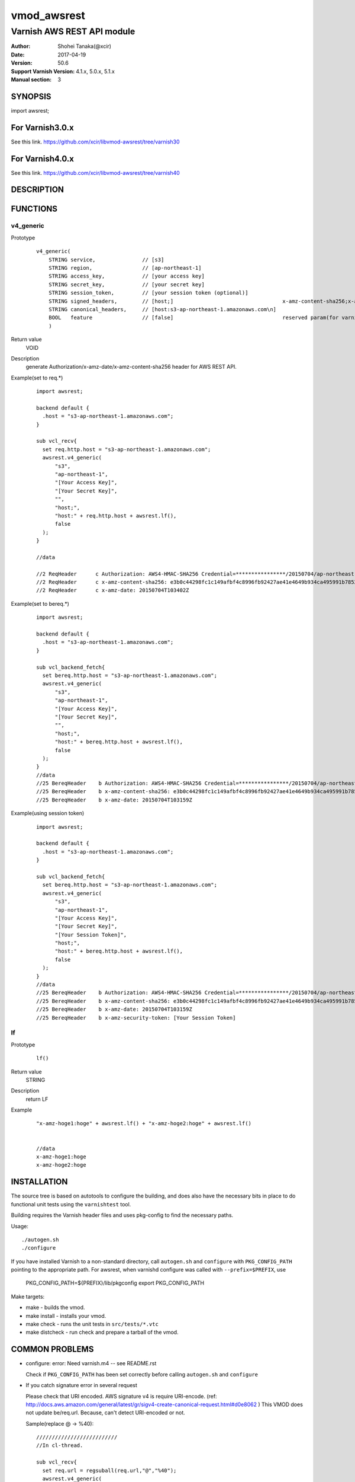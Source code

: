 ===================
vmod_awsrest
===================

-------------------------------
Varnish AWS REST API module
-------------------------------

:Author: Shohei Tanaka(@xcir)
:Date: 2017-04-19
:Version: 50.6
:Support Varnish Version: 4.1.x, 5.0.x, 5.1.x
:Manual section: 3

SYNOPSIS
========

import awsrest;

For Varnish3.0.x
=================

See this link.
https://github.com/xcir/libvmod-awsrest/tree/varnish30

For Varnish4.0.x
=================

See this link.
https://github.com/xcir/libvmod-awsrest/tree/varnish40

DESCRIPTION
===========

FUNCTIONS
============

v4_generic
------------------

Prototype
        ::

                v4_generic(
                    STRING service,               // [s3]
                    STRING region,                // [ap-northeast-1]
                    STRING access_key,            // [your access key]
                    STRING secret_key,            // [your secret key]
                    STRING session_token,         // [your session token (optional)]
                    STRING signed_headers,        // [host;]                                   x-amz-content-sha256;x-amz-date is appended by default.
                    STRING canonical_headers,     // [host:s3-ap-northeast-1.amazonaws.com\n]
                    BOOL   feature                // [false]                                   reserved param(for varnish4)
                    )
Return value
	VOID
Description
	generate Authorization/x-amz-date/x-amz-content-sha256 header for AWS REST API.
Example(set to req.*)
        ::

                import awsrest;
                
                backend default {
                  .host = "s3-ap-northeast-1.amazonaws.com";
                }
                
                sub vcl_recv{
                  set req.http.host = "s3-ap-northeast-1.amazonaws.com";
                  awsrest.v4_generic(
                      "s3",
                      "ap-northeast-1",
                      "[Your Access Key]",
                      "[Your Secret Key]",
                      "",
                      "host;",
                      "host:" + req.http.host + awsrest.lf(),
                      false
                  );
                }
                
                //data

                //2 ReqHeader      c Authorization: AWS4-HMAC-SHA256 Credential=****************/20150704/ap-northeast-1/s3/aws4_request, SignedHeaders=host;x-amz-content-sha256;x-amz-date, Signature=****************
                //2 ReqHeader      c x-amz-content-sha256: e3b0c44298fc1c149afbf4c8996fb92427ae41e4649b934ca495991b7852b855
                //2 ReqHeader      c x-amz-date: 20150704T103402Z
                
Example(set to bereq.*)
        ::

                import awsrest;
                
                backend default {
                  .host = "s3-ap-northeast-1.amazonaws.com";
                }
                
                sub vcl_backend_fetch{
                  set bereq.http.host = "s3-ap-northeast-1.amazonaws.com";
                  awsrest.v4_generic(
                      "s3",
                      "ap-northeast-1",
                      "[Your Access Key]",
                      "[Your Secret Key]",
                      "",
                      "host;",
                      "host:" + bereq.http.host + awsrest.lf(),
                      false
                  );
                }
                //data
                //25 BereqHeader    b Authorization: AWS4-HMAC-SHA256 Credential=****************/20150704/ap-northeast-1/s3/aws4_request, SignedHeaders=host;x-amz-content-sha256;x-amz-date, Signature=****************
                //25 BereqHeader    b x-amz-content-sha256: e3b0c44298fc1c149afbf4c8996fb92427ae41e4649b934ca495991b7852b855
                //25 BereqHeader    b x-amz-date: 20150704T103159Z

Example(using session token)
        ::

                import awsrest;
                
                backend default {
                  .host = "s3-ap-northeast-1.amazonaws.com";
                }
                
                sub vcl_backend_fetch{
                  set bereq.http.host = "s3-ap-northeast-1.amazonaws.com";
                  awsrest.v4_generic(
                      "s3",
                      "ap-northeast-1",
                      "[Your Access Key]",
                      "[Your Secret Key]",
                      "[Your Session Token]",
                      "host;",
                      "host:" + bereq.http.host + awsrest.lf(),
                      false
                  );
                }
                //data
                //25 BereqHeader    b Authorization: AWS4-HMAC-SHA256 Credential=****************/20150704/ap-northeast-1/s3/aws4_request, SignedHeaders=host;x-amz-content-sha256;x-amz-date, Signature=****************
                //25 BereqHeader    b x-amz-content-sha256: e3b0c44298fc1c149afbf4c8996fb92427ae41e4649b934ca495991b7852b855
                //25 BereqHeader    b x-amz-date: 20150704T103159Z
                //25 BereqHeader    b x-amz-security-token: [Your Session Token]


lf
------------------

Prototype
        ::

                lf()
Return value
	STRING
Description
	return LF
Example
        ::

                "x-amz-hoge1:hoge" + awsrest.lf() + "x-amz-hoge2:hoge" + awsrest.lf()


                //data
                x-amz-hoge1:hoge
                x-amz-hoge2:hoge

INSTALLATION
============

The source tree is based on autotools to configure the building, and
does also have the necessary bits in place to do functional unit tests
using the ``varnishtest`` tool.

Building requires the Varnish header files and uses pkg-config to find
the necessary paths.

Usage::

 ./autogen.sh
 ./configure

If you have installed Varnish to a non-standard directory, call
``autogen.sh`` and ``configure`` with ``PKG_CONFIG_PATH`` pointing to
the appropriate path. For awsrest, when varnishd configure was called
with ``--prefix=$PREFIX``, use

 PKG_CONFIG_PATH=${PREFIX}/lib/pkgconfig
 export PKG_CONFIG_PATH

Make targets:

* make - builds the vmod.
* make install - installs your vmod.
* make check - runs the unit tests in ``src/tests/*.vtc``
* make distcheck - run check and prepare a tarball of the vmod.


COMMON PROBLEMS
===============

* configure: error: Need varnish.m4 -- see README.rst

  Check if ``PKG_CONFIG_PATH`` has been set correctly before calling
  ``autogen.sh`` and ``configure``

* If you catch signature error in several request

  Please check that URI encoded.
  AWS signature v4 is require URI-encode. (ref: http://docs.aws.amazon.com/general/latest/gr/sigv4-create-canonical-request.html#d0e8062 )
  This VMOD does not update be/req.url.
  Because, can't detect URI-encoded or not.
  
  Sample(replace @ -> %40)::
  
   //////////////////////////
   //In cl-thread.

   sub vcl_recv{
     set req.url = regsuball(req.url,"@","%40");
     awsrest.v4_generic(
       "s3",
       "ap-northeast-1",
       "[Your Access Key]",
       "[Your Secret Key]",
       "",
       "host;",
       "host:" + req.http.host + awsrest.lf(),
       false
     );
   }
   //////////////////////////
   //In bg-thread.

   sub vcl_backend_fetch {
     set bereq.url = regsuball(bereq.url,"@","%40");
     awsrest.v4_generic(
       "s3",
       "ap-northeast-1",
       "[Your Access Key]",
       "[Your Secret Key]",
       "",
       "host;",
       "host:" + bereq.http.host + awsrest.lf(),
       false
     );
   }



HISTORY
===========

Version 51.6: Support session token. IMPORTANT: Added token parameter at v4_generic. [Thanks pullreq #20 dgoodlad]

Version 50.5: Support Varnish4.1.x / Varnish5.0.x [Thanks pullreq #12 poblahblahblah, issue #11 huayra]

Version 0.4-varnish40: Support Varnish4.0.x

Version 0.3-varnish30: Support V4 Signature. Delete method for v1 signature.

Version 0.2-varnish30: add s3_generic_iam() [pullreq #1 Thanks RevaxZnarf]

Version 0.1-varnish30: add s3_generic() , lf() method

COPYRIGHT
=============

This document is licensed under the same license as the
libvmod-awsrest project. See LICENSE for details.

* Copyright (c) 2016 Shohei Tanaka(@xcir)

File layout and configuration based on libvmod-example

* Copyright (c) 2011 Varnish Software AS

hmac-sha1 and base64 based on libvmod-digest( https://github.com/varnish/libvmod-digest )
